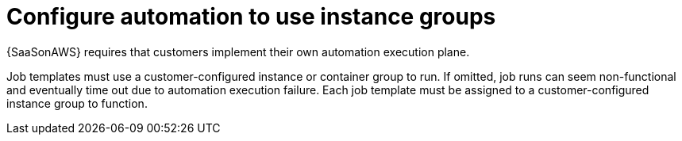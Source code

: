 :_mod-docs-content-type: CONCEPT

[id="con-saas-automation-for-instance-groups"]

= Configure automation to use instance groups

[role="_abstract"]
{SaaSonAWS} requires that customers implement their own automation execution plane.

Job templates must use a customer-configured instance or container group to run.
If omitted, job runs can seem non-functional and eventually time out due to automation execution failure.
Each job template must be assigned to a customer-configured instance group to function.

